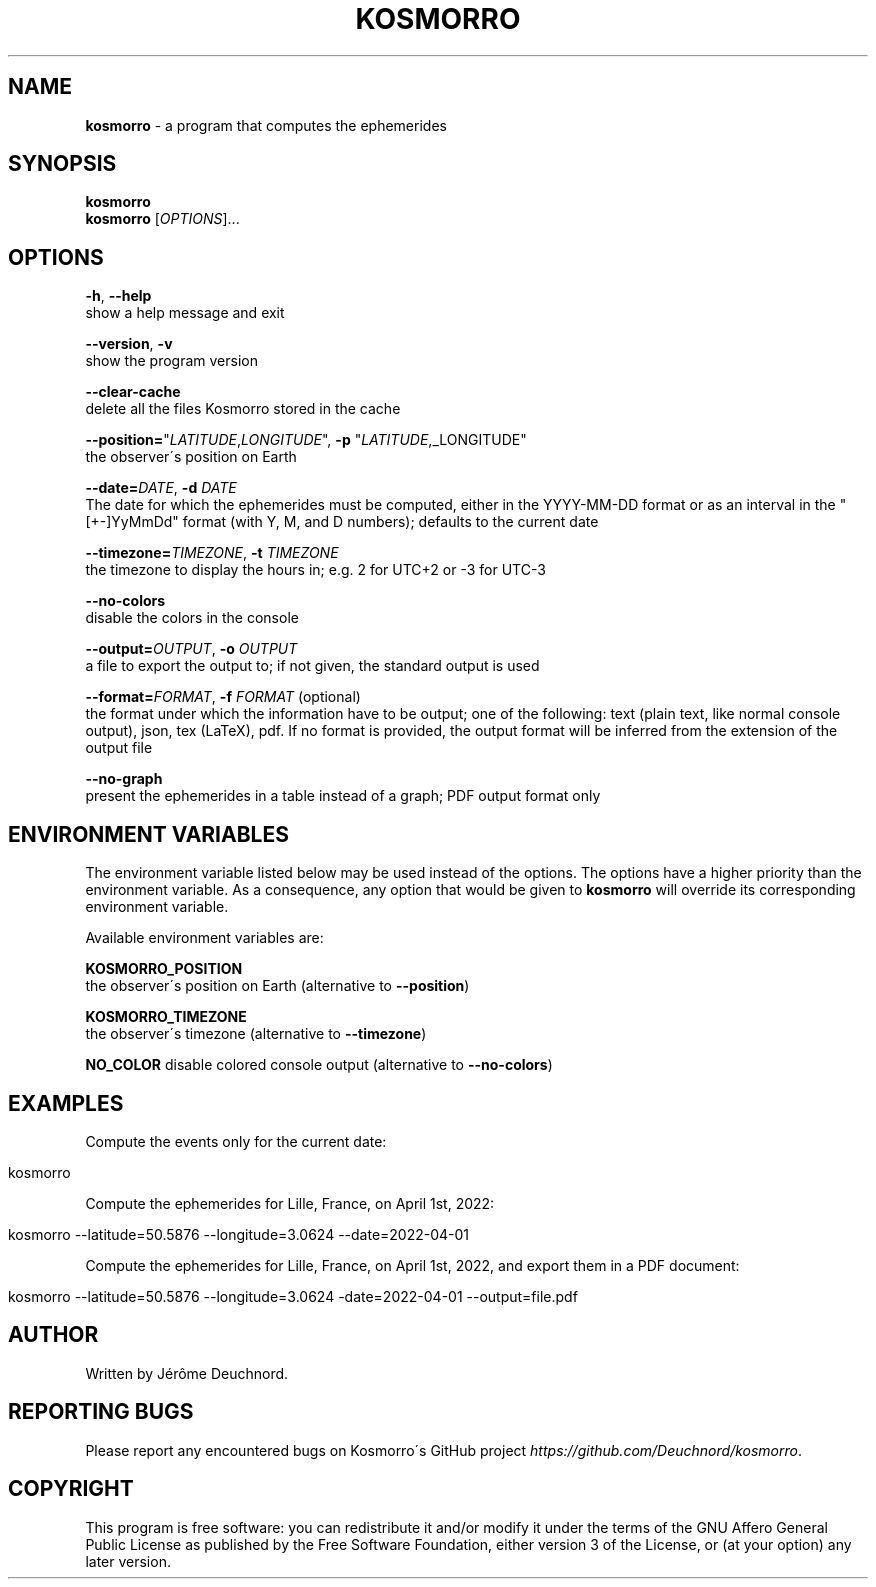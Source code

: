 .\" generated with Ronn/v0.7.3
.\" http://github.com/rtomayko/ronn/tree/0.7.3
.
.TH "KOSMORRO" "1" "January 2022" "" ""
.
.SH "NAME"
\fBkosmorro\fR \- a program that computes the ephemerides
.
.SH "SYNOPSIS"
\fBkosmorro\fR
.
.br
\fBkosmorro\fR [\fIOPTIONS\fR]\.\.\.
.
.SH "OPTIONS"
\fB\-h\fR, \fB\-\-help\fR
.
.br
show a help message and exit
.
.P
\fB\-\-version\fR, \fB\-v\fR
.
.br
show the program version
.
.P
\fB\-\-clear\-cache\fR
.
.br
delete all the files Kosmorro stored in the cache
.
.P
\fB\-\-position=\fR"\fILATITUDE\fR,\fILONGITUDE\fR", \fB\-p\fR "\fILATITUDE\fR,_LONGITUDE"
.
.br
the observer\'s position on Earth
.
.P
\fB\-\-date=\fR\fIDATE\fR, \fB\-d\fR \fIDATE\fR
.
.br
The date for which the ephemerides must be computed, either in the YYYY\-MM\-DD format or as an interval in the "[+\-]YyMmDd" format (with Y, M, and D numbers); defaults to the current date
.
.P
\fB\-\-timezone=\fR\fITIMEZONE\fR, \fB\-t\fR \fITIMEZONE\fR
.
.br
the timezone to display the hours in; e\.g\. 2 for UTC+2 or \-3 for UTC\-3
.
.P
\fB\-\-no\-colors\fR
.
.br
disable the colors in the console
.
.P
\fB\-\-output=\fR\fIOUTPUT\fR, \fB\-o\fR \fIOUTPUT\fR
.
.br
a file to export the output to; if not given, the standard output is used
.
.P
\fB\-\-format=\fR\fIFORMAT\fR, \fB\-f\fR \fIFORMAT\fR (optional)
.
.br
the format under which the information have to be output; one of the following: text (plain text, like normal console output), json, tex (LaTeX), pdf\. If no format is provided, the output format will be inferred from the extension of the output file
.
.P
\fB\-\-no\-graph\fR
.
.br
present the ephemerides in a table instead of a graph; PDF output format only
.
.SH "ENVIRONMENT VARIABLES"
The environment variable listed below may be used instead of the options\. The options have a higher priority than the environment variable\. As a consequence, any option that would be given to \fBkosmorro\fR will override its corresponding environment variable\.
.
.P
Available environment variables are:
.
.P
\fBKOSMORRO_POSITION\fR
.
.br
the observer\'s position on Earth (alternative to \fB\-\-position\fR)
.
.P
\fBKOSMORRO_TIMEZONE\fR
.
.br
the observer\'s timezone (alternative to \fB\-\-timezone\fR)
.
.P
\fBNO_COLOR\fR disable colored console output (alternative to \fB\-\-no\-colors\fR)
.
.SH "EXAMPLES"
Compute the events only for the current date:
.
.IP "" 4
.
.nf

kosmorro
.
.fi
.
.IP "" 0
.
.P
Compute the ephemerides for Lille, France, on April 1st, 2022:
.
.IP "" 4
.
.nf

kosmorro \-\-latitude=50\.5876 \-\-longitude=3\.0624 \-\-date=2022\-04\-01
.
.fi
.
.IP "" 0
.
.P
Compute the ephemerides for Lille, France, on April 1st, 2022, and export them in a PDF document:
.
.IP "" 4
.
.nf

kosmorro \-\-latitude=50\.5876 \-\-longitude=3\.0624 \-date=2022\-04\-01 \-\-output=file\.pdf
.
.fi
.
.IP "" 0
.
.SH "AUTHOR"
Written by Jérôme Deuchnord\.
.
.SH "REPORTING BUGS"
Please report any encountered bugs on Kosmorro\'s GitHub project \fIhttps://github\.com/Deuchnord/kosmorro\fR\.
.
.SH "COPYRIGHT"
This program is free software: you can redistribute it and/or modify it under the terms of the GNU Affero General Public License as published by the Free Software Foundation, either version 3 of the License, or (at your option) any later version\.
